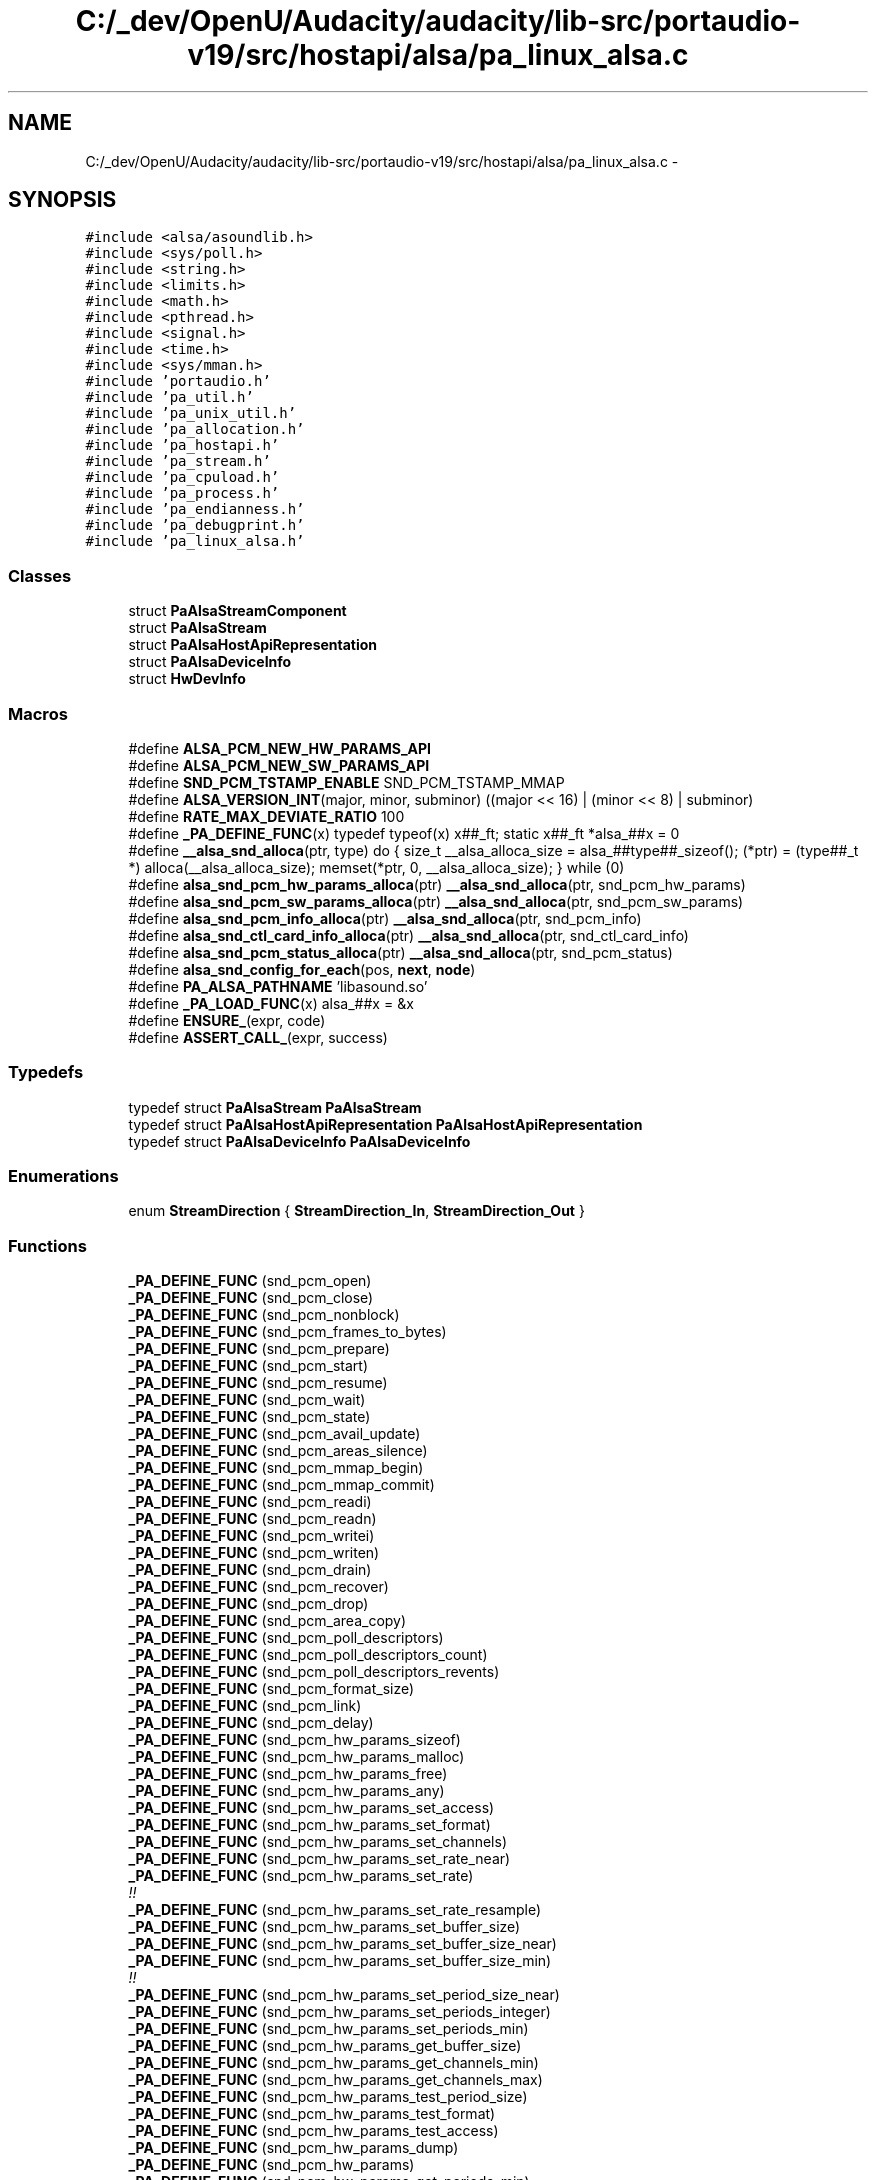 .TH "C:/_dev/OpenU/Audacity/audacity/lib-src/portaudio-v19/src/hostapi/alsa/pa_linux_alsa.c" 3 "Thu Apr 28 2016" "Audacity" \" -*- nroff -*-
.ad l
.nh
.SH NAME
C:/_dev/OpenU/Audacity/audacity/lib-src/portaudio-v19/src/hostapi/alsa/pa_linux_alsa.c \- 
.SH SYNOPSIS
.br
.PP
\fC#include <alsa/asoundlib\&.h>\fP
.br
\fC#include <sys/poll\&.h>\fP
.br
\fC#include <string\&.h>\fP
.br
\fC#include <limits\&.h>\fP
.br
\fC#include <math\&.h>\fP
.br
\fC#include <pthread\&.h>\fP
.br
\fC#include <signal\&.h>\fP
.br
\fC#include <time\&.h>\fP
.br
\fC#include <sys/mman\&.h>\fP
.br
\fC#include 'portaudio\&.h'\fP
.br
\fC#include 'pa_util\&.h'\fP
.br
\fC#include 'pa_unix_util\&.h'\fP
.br
\fC#include 'pa_allocation\&.h'\fP
.br
\fC#include 'pa_hostapi\&.h'\fP
.br
\fC#include 'pa_stream\&.h'\fP
.br
\fC#include 'pa_cpuload\&.h'\fP
.br
\fC#include 'pa_process\&.h'\fP
.br
\fC#include 'pa_endianness\&.h'\fP
.br
\fC#include 'pa_debugprint\&.h'\fP
.br
\fC#include 'pa_linux_alsa\&.h'\fP
.br

.SS "Classes"

.in +1c
.ti -1c
.RI "struct \fBPaAlsaStreamComponent\fP"
.br
.ti -1c
.RI "struct \fBPaAlsaStream\fP"
.br
.ti -1c
.RI "struct \fBPaAlsaHostApiRepresentation\fP"
.br
.ti -1c
.RI "struct \fBPaAlsaDeviceInfo\fP"
.br
.ti -1c
.RI "struct \fBHwDevInfo\fP"
.br
.in -1c
.SS "Macros"

.in +1c
.ti -1c
.RI "#define \fBALSA_PCM_NEW_HW_PARAMS_API\fP"
.br
.ti -1c
.RI "#define \fBALSA_PCM_NEW_SW_PARAMS_API\fP"
.br
.ti -1c
.RI "#define \fBSND_PCM_TSTAMP_ENABLE\fP   SND_PCM_TSTAMP_MMAP"
.br
.ti -1c
.RI "#define \fBALSA_VERSION_INT\fP(major,  minor,  subminor)   ((major << 16) | (minor << 8) | subminor)"
.br
.ti -1c
.RI "#define \fBRATE_MAX_DEVIATE_RATIO\fP   100"
.br
.ti -1c
.RI "#define \fB_PA_DEFINE_FUNC\fP(x)   typedef typeof(x) x##_ft; static x##_ft *alsa_##x = 0"
.br
.ti -1c
.RI "#define \fB__alsa_snd_alloca\fP(ptr,  type)   do { size_t __alsa_alloca_size = alsa_##type##_sizeof(); (*ptr) = (type##_t *) alloca(__alsa_alloca_size); memset(*ptr, 0, __alsa_alloca_size); } while (0)"
.br
.ti -1c
.RI "#define \fBalsa_snd_pcm_hw_params_alloca\fP(ptr)   \fB__alsa_snd_alloca\fP(ptr, snd_pcm_hw_params)"
.br
.ti -1c
.RI "#define \fBalsa_snd_pcm_sw_params_alloca\fP(ptr)   \fB__alsa_snd_alloca\fP(ptr, snd_pcm_sw_params)"
.br
.ti -1c
.RI "#define \fBalsa_snd_pcm_info_alloca\fP(ptr)   \fB__alsa_snd_alloca\fP(ptr, snd_pcm_info)"
.br
.ti -1c
.RI "#define \fBalsa_snd_ctl_card_info_alloca\fP(ptr)   \fB__alsa_snd_alloca\fP(ptr, snd_ctl_card_info)"
.br
.ti -1c
.RI "#define \fBalsa_snd_pcm_status_alloca\fP(ptr)   \fB__alsa_snd_alloca\fP(ptr, snd_pcm_status)"
.br
.ti -1c
.RI "#define \fBalsa_snd_config_for_each\fP(pos,  \fBnext\fP,  \fBnode\fP)"
.br
.ti -1c
.RI "#define \fBPA_ALSA_PATHNAME\fP   'libasound\&.so'"
.br
.ti -1c
.RI "#define \fB_PA_LOAD_FUNC\fP(x)   alsa_##x = &x"
.br
.ti -1c
.RI "#define \fBENSURE_\fP(expr,  code)"
.br
.ti -1c
.RI "#define \fBASSERT_CALL_\fP(expr,  success)"
.br
.in -1c
.SS "Typedefs"

.in +1c
.ti -1c
.RI "typedef struct \fBPaAlsaStream\fP \fBPaAlsaStream\fP"
.br
.ti -1c
.RI "typedef struct \fBPaAlsaHostApiRepresentation\fP \fBPaAlsaHostApiRepresentation\fP"
.br
.ti -1c
.RI "typedef struct \fBPaAlsaDeviceInfo\fP \fBPaAlsaDeviceInfo\fP"
.br
.in -1c
.SS "Enumerations"

.in +1c
.ti -1c
.RI "enum \fBStreamDirection\fP { \fBStreamDirection_In\fP, \fBStreamDirection_Out\fP }"
.br
.in -1c
.SS "Functions"

.in +1c
.ti -1c
.RI "\fB_PA_DEFINE_FUNC\fP (snd_pcm_open)"
.br
.ti -1c
.RI "\fB_PA_DEFINE_FUNC\fP (snd_pcm_close)"
.br
.ti -1c
.RI "\fB_PA_DEFINE_FUNC\fP (snd_pcm_nonblock)"
.br
.ti -1c
.RI "\fB_PA_DEFINE_FUNC\fP (snd_pcm_frames_to_bytes)"
.br
.ti -1c
.RI "\fB_PA_DEFINE_FUNC\fP (snd_pcm_prepare)"
.br
.ti -1c
.RI "\fB_PA_DEFINE_FUNC\fP (snd_pcm_start)"
.br
.ti -1c
.RI "\fB_PA_DEFINE_FUNC\fP (snd_pcm_resume)"
.br
.ti -1c
.RI "\fB_PA_DEFINE_FUNC\fP (snd_pcm_wait)"
.br
.ti -1c
.RI "\fB_PA_DEFINE_FUNC\fP (snd_pcm_state)"
.br
.ti -1c
.RI "\fB_PA_DEFINE_FUNC\fP (snd_pcm_avail_update)"
.br
.ti -1c
.RI "\fB_PA_DEFINE_FUNC\fP (snd_pcm_areas_silence)"
.br
.ti -1c
.RI "\fB_PA_DEFINE_FUNC\fP (snd_pcm_mmap_begin)"
.br
.ti -1c
.RI "\fB_PA_DEFINE_FUNC\fP (snd_pcm_mmap_commit)"
.br
.ti -1c
.RI "\fB_PA_DEFINE_FUNC\fP (snd_pcm_readi)"
.br
.ti -1c
.RI "\fB_PA_DEFINE_FUNC\fP (snd_pcm_readn)"
.br
.ti -1c
.RI "\fB_PA_DEFINE_FUNC\fP (snd_pcm_writei)"
.br
.ti -1c
.RI "\fB_PA_DEFINE_FUNC\fP (snd_pcm_writen)"
.br
.ti -1c
.RI "\fB_PA_DEFINE_FUNC\fP (snd_pcm_drain)"
.br
.ti -1c
.RI "\fB_PA_DEFINE_FUNC\fP (snd_pcm_recover)"
.br
.ti -1c
.RI "\fB_PA_DEFINE_FUNC\fP (snd_pcm_drop)"
.br
.ti -1c
.RI "\fB_PA_DEFINE_FUNC\fP (snd_pcm_area_copy)"
.br
.ti -1c
.RI "\fB_PA_DEFINE_FUNC\fP (snd_pcm_poll_descriptors)"
.br
.ti -1c
.RI "\fB_PA_DEFINE_FUNC\fP (snd_pcm_poll_descriptors_count)"
.br
.ti -1c
.RI "\fB_PA_DEFINE_FUNC\fP (snd_pcm_poll_descriptors_revents)"
.br
.ti -1c
.RI "\fB_PA_DEFINE_FUNC\fP (snd_pcm_format_size)"
.br
.ti -1c
.RI "\fB_PA_DEFINE_FUNC\fP (snd_pcm_link)"
.br
.ti -1c
.RI "\fB_PA_DEFINE_FUNC\fP (snd_pcm_delay)"
.br
.ti -1c
.RI "\fB_PA_DEFINE_FUNC\fP (snd_pcm_hw_params_sizeof)"
.br
.ti -1c
.RI "\fB_PA_DEFINE_FUNC\fP (snd_pcm_hw_params_malloc)"
.br
.ti -1c
.RI "\fB_PA_DEFINE_FUNC\fP (snd_pcm_hw_params_free)"
.br
.ti -1c
.RI "\fB_PA_DEFINE_FUNC\fP (snd_pcm_hw_params_any)"
.br
.ti -1c
.RI "\fB_PA_DEFINE_FUNC\fP (snd_pcm_hw_params_set_access)"
.br
.ti -1c
.RI "\fB_PA_DEFINE_FUNC\fP (snd_pcm_hw_params_set_format)"
.br
.ti -1c
.RI "\fB_PA_DEFINE_FUNC\fP (snd_pcm_hw_params_set_channels)"
.br
.ti -1c
.RI "\fB_PA_DEFINE_FUNC\fP (snd_pcm_hw_params_set_rate_near)"
.br
.ti -1c
.RI "\fB_PA_DEFINE_FUNC\fP (snd_pcm_hw_params_set_rate)"
.br
.RI "\fI!! \fP"
.ti -1c
.RI "\fB_PA_DEFINE_FUNC\fP (snd_pcm_hw_params_set_rate_resample)"
.br
.ti -1c
.RI "\fB_PA_DEFINE_FUNC\fP (snd_pcm_hw_params_set_buffer_size)"
.br
.ti -1c
.RI "\fB_PA_DEFINE_FUNC\fP (snd_pcm_hw_params_set_buffer_size_near)"
.br
.ti -1c
.RI "\fB_PA_DEFINE_FUNC\fP (snd_pcm_hw_params_set_buffer_size_min)"
.br
.RI "\fI!! \fP"
.ti -1c
.RI "\fB_PA_DEFINE_FUNC\fP (snd_pcm_hw_params_set_period_size_near)"
.br
.ti -1c
.RI "\fB_PA_DEFINE_FUNC\fP (snd_pcm_hw_params_set_periods_integer)"
.br
.ti -1c
.RI "\fB_PA_DEFINE_FUNC\fP (snd_pcm_hw_params_set_periods_min)"
.br
.ti -1c
.RI "\fB_PA_DEFINE_FUNC\fP (snd_pcm_hw_params_get_buffer_size)"
.br
.ti -1c
.RI "\fB_PA_DEFINE_FUNC\fP (snd_pcm_hw_params_get_channels_min)"
.br
.ti -1c
.RI "\fB_PA_DEFINE_FUNC\fP (snd_pcm_hw_params_get_channels_max)"
.br
.ti -1c
.RI "\fB_PA_DEFINE_FUNC\fP (snd_pcm_hw_params_test_period_size)"
.br
.ti -1c
.RI "\fB_PA_DEFINE_FUNC\fP (snd_pcm_hw_params_test_format)"
.br
.ti -1c
.RI "\fB_PA_DEFINE_FUNC\fP (snd_pcm_hw_params_test_access)"
.br
.ti -1c
.RI "\fB_PA_DEFINE_FUNC\fP (snd_pcm_hw_params_dump)"
.br
.ti -1c
.RI "\fB_PA_DEFINE_FUNC\fP (snd_pcm_hw_params)"
.br
.ti -1c
.RI "\fB_PA_DEFINE_FUNC\fP (snd_pcm_hw_params_get_periods_min)"
.br
.ti -1c
.RI "\fB_PA_DEFINE_FUNC\fP (snd_pcm_hw_params_get_periods_max)"
.br
.ti -1c
.RI "\fB_PA_DEFINE_FUNC\fP (snd_pcm_hw_params_set_period_size)"
.br
.ti -1c
.RI "\fB_PA_DEFINE_FUNC\fP (snd_pcm_hw_params_get_period_size_min)"
.br
.ti -1c
.RI "\fB_PA_DEFINE_FUNC\fP (snd_pcm_hw_params_get_period_size_max)"
.br
.ti -1c
.RI "\fB_PA_DEFINE_FUNC\fP (snd_pcm_hw_params_get_buffer_size_max)"
.br
.ti -1c
.RI "\fB_PA_DEFINE_FUNC\fP (snd_pcm_hw_params_get_rate_min)"
.br
.ti -1c
.RI "\fB_PA_DEFINE_FUNC\fP (snd_pcm_hw_params_get_rate_max)"
.br
.ti -1c
.RI "\fB_PA_DEFINE_FUNC\fP (snd_pcm_hw_params_get_rate_numden)"
.br
.ti -1c
.RI "\fB_PA_DEFINE_FUNC\fP (snd_pcm_sw_params_sizeof)"
.br
.ti -1c
.RI "\fB_PA_DEFINE_FUNC\fP (snd_pcm_sw_params_malloc)"
.br
.ti -1c
.RI "\fB_PA_DEFINE_FUNC\fP (snd_pcm_sw_params_current)"
.br
.ti -1c
.RI "\fB_PA_DEFINE_FUNC\fP (snd_pcm_sw_params_set_avail_min)"
.br
.ti -1c
.RI "\fB_PA_DEFINE_FUNC\fP (snd_pcm_sw_params)"
.br
.ti -1c
.RI "\fB_PA_DEFINE_FUNC\fP (snd_pcm_sw_params_free)"
.br
.ti -1c
.RI "\fB_PA_DEFINE_FUNC\fP (snd_pcm_sw_params_set_start_threshold)"
.br
.ti -1c
.RI "\fB_PA_DEFINE_FUNC\fP (snd_pcm_sw_params_set_stop_threshold)"
.br
.ti -1c
.RI "\fB_PA_DEFINE_FUNC\fP (snd_pcm_sw_params_get_boundary)"
.br
.ti -1c
.RI "\fB_PA_DEFINE_FUNC\fP (snd_pcm_sw_params_set_silence_threshold)"
.br
.ti -1c
.RI "\fB_PA_DEFINE_FUNC\fP (snd_pcm_sw_params_set_silence_size)"
.br
.ti -1c
.RI "\fB_PA_DEFINE_FUNC\fP (snd_pcm_sw_params_set_xfer_align)"
.br
.ti -1c
.RI "\fB_PA_DEFINE_FUNC\fP (snd_pcm_sw_params_set_tstamp_mode)"
.br
.ti -1c
.RI "\fB_PA_DEFINE_FUNC\fP (snd_pcm_info)"
.br
.ti -1c
.RI "\fB_PA_DEFINE_FUNC\fP (snd_pcm_info_sizeof)"
.br
.ti -1c
.RI "\fB_PA_DEFINE_FUNC\fP (snd_pcm_info_malloc)"
.br
.ti -1c
.RI "\fB_PA_DEFINE_FUNC\fP (snd_pcm_info_free)"
.br
.ti -1c
.RI "\fB_PA_DEFINE_FUNC\fP (snd_pcm_info_set_device)"
.br
.ti -1c
.RI "\fB_PA_DEFINE_FUNC\fP (snd_pcm_info_set_subdevice)"
.br
.ti -1c
.RI "\fB_PA_DEFINE_FUNC\fP (snd_pcm_info_set_stream)"
.br
.ti -1c
.RI "\fB_PA_DEFINE_FUNC\fP (snd_pcm_info_get_name)"
.br
.ti -1c
.RI "\fB_PA_DEFINE_FUNC\fP (snd_pcm_info_get_card)"
.br
.ti -1c
.RI "\fB_PA_DEFINE_FUNC\fP (snd_ctl_pcm_next_device)"
.br
.ti -1c
.RI "\fB_PA_DEFINE_FUNC\fP (snd_ctl_pcm_info)"
.br
.ti -1c
.RI "\fB_PA_DEFINE_FUNC\fP (snd_ctl_open)"
.br
.ti -1c
.RI "\fB_PA_DEFINE_FUNC\fP (snd_ctl_close)"
.br
.ti -1c
.RI "\fB_PA_DEFINE_FUNC\fP (snd_ctl_card_info_malloc)"
.br
.ti -1c
.RI "\fB_PA_DEFINE_FUNC\fP (snd_ctl_card_info_free)"
.br
.ti -1c
.RI "\fB_PA_DEFINE_FUNC\fP (snd_ctl_card_info)"
.br
.ti -1c
.RI "\fB_PA_DEFINE_FUNC\fP (snd_ctl_card_info_sizeof)"
.br
.ti -1c
.RI "\fB_PA_DEFINE_FUNC\fP (snd_ctl_card_info_get_name)"
.br
.ti -1c
.RI "\fB_PA_DEFINE_FUNC\fP (snd_config)"
.br
.ti -1c
.RI "\fB_PA_DEFINE_FUNC\fP (snd_config_update)"
.br
.ti -1c
.RI "\fB_PA_DEFINE_FUNC\fP (snd_config_search)"
.br
.ti -1c
.RI "\fB_PA_DEFINE_FUNC\fP (snd_config_iterator_entry)"
.br
.ti -1c
.RI "\fB_PA_DEFINE_FUNC\fP (snd_config_iterator_first)"
.br
.ti -1c
.RI "\fB_PA_DEFINE_FUNC\fP (snd_config_iterator_end)"
.br
.ti -1c
.RI "\fB_PA_DEFINE_FUNC\fP (snd_config_iterator_next)"
.br
.ti -1c
.RI "\fB_PA_DEFINE_FUNC\fP (snd_config_get_string)"
.br
.ti -1c
.RI "\fB_PA_DEFINE_FUNC\fP (snd_config_get_id)"
.br
.ti -1c
.RI "\fB_PA_DEFINE_FUNC\fP (snd_config_update_free_global)"
.br
.ti -1c
.RI "\fB_PA_DEFINE_FUNC\fP (snd_pcm_status)"
.br
.ti -1c
.RI "\fB_PA_DEFINE_FUNC\fP (snd_pcm_status_sizeof)"
.br
.ti -1c
.RI "\fB_PA_DEFINE_FUNC\fP (snd_pcm_status_get_tstamp)"
.br
.ti -1c
.RI "\fB_PA_DEFINE_FUNC\fP (snd_pcm_status_get_state)"
.br
.ti -1c
.RI "\fB_PA_DEFINE_FUNC\fP (snd_pcm_status_get_trigger_tstamp)"
.br
.ti -1c
.RI "\fB_PA_DEFINE_FUNC\fP (snd_pcm_status_get_delay)"
.br
.ti -1c
.RI "\fB_PA_DEFINE_FUNC\fP (snd_card_next)"
.br
.ti -1c
.RI "\fB_PA_DEFINE_FUNC\fP (snd_asoundlib_version)"
.br
.ti -1c
.RI "\fB_PA_DEFINE_FUNC\fP (snd_strerror)"
.br
.ti -1c
.RI "\fB_PA_DEFINE_FUNC\fP (snd_output_stdio_attach)"
.br
.ti -1c
.RI "\fBvoid\fP \fBPaAlsa_SetLibraryPathName\fP (\fBconst\fP char *pathName)"
.br
.ti -1c
.RI "\fBint\fP \fBPaAlsa_SetNumPeriods\fP (\fBint\fP numPeriods)"
.br
.ti -1c
.RI "\fBPaError\fP \fBPaAlsa_Initialize\fP (\fBPaUtilHostApiRepresentation\fP **hostApi, \fBPaHostApiIndex\fP hostApiIndex)"
.br
.ti -1c
.RI "\fBvoid\fP \fBPaAlsa_InitializeStreamInfo\fP (\fBPaAlsaStreamInfo\fP *\fBinfo\fP)"
.br
.ti -1c
.RI "\fBvoid\fP \fBPaAlsa_EnableRealtimeScheduling\fP (\fBPaStream\fP *\fBs\fP, \fBint\fP enable)"
.br
.ti -1c
.RI "\fBPaError\fP \fBPaAlsa_GetStreamInputCard\fP (\fBPaStream\fP *\fBs\fP, \fBint\fP *card)"
.br
.ti -1c
.RI "\fBPaError\fP \fBPaAlsa_GetStreamOutputCard\fP (\fBPaStream\fP *\fBs\fP, \fBint\fP *card)"
.br
.ti -1c
.RI "\fBPaError\fP \fBPaAlsa_SetRetriesBusy\fP (\fBint\fP retries)"
.br
.in -1c
.SS "Variables"

.in +1c
.ti -1c
.RI "\fBHwDevInfo\fP \fBpredefinedNames\fP []"
.br
.in -1c
.SH "Macro Definition Documentation"
.PP 
.SS "#define __alsa_snd_alloca(ptr, type)   do { size_t __alsa_alloca_size = alsa_##type##_sizeof(); (*ptr) = (type##_t *) alloca(__alsa_alloca_size); memset(*ptr, 0, __alsa_alloca_size); } while (0)"

.PP
Definition at line 97 of file pa_linux_alsa\&.c\&.
.SS "#define _PA_DEFINE_FUNC(x)   typedef typeof(x) x##_ft; static x##_ft *alsa_##x = 0"

.PP
Definition at line 94 of file pa_linux_alsa\&.c\&.
.SS "#define _PA_LOAD_FUNC(x)   alsa_##x = &x"

.SS "#define ALSA_PCM_NEW_HW_PARAMS_API"

.PP
Definition at line 50 of file pa_linux_alsa\&.c\&.
.SS "#define ALSA_PCM_NEW_SW_PARAMS_API"

.PP
Definition at line 51 of file pa_linux_alsa\&.c\&.
.SS "#define alsa_snd_config_for_each(pos, \fBnext\fP, \fBnode\fP)"
\fBValue:\fP
.PP
.nf
for (pos = alsa_snd_config_iterator_first(node),\
         next = alsa_snd_config_iterator_next(pos);\
         pos != alsa_snd_config_iterator_end(node); pos = next, next = alsa_snd_config_iterator_next(pos))
.fi
.PP
Definition at line 233 of file pa_linux_alsa\&.c\&.
.SS "#define alsa_snd_ctl_card_info_alloca(ptr)   \fB__alsa_snd_alloca\fP(ptr, snd_ctl_card_info)"

.PP
Definition at line 207 of file pa_linux_alsa\&.c\&.
.SS "#define alsa_snd_pcm_hw_params_alloca(ptr)   \fB__alsa_snd_alloca\fP(ptr, snd_pcm_hw_params)"

.PP
Definition at line 170 of file pa_linux_alsa\&.c\&.
.SS "#define alsa_snd_pcm_info_alloca(ptr)   \fB__alsa_snd_alloca\fP(ptr, snd_pcm_info)"

.PP
Definition at line 196 of file pa_linux_alsa\&.c\&.
.SS "#define alsa_snd_pcm_status_alloca(ptr)   \fB__alsa_snd_alloca\fP(ptr, snd_pcm_status)"

.PP
Definition at line 226 of file pa_linux_alsa\&.c\&.
.SS "#define alsa_snd_pcm_sw_params_alloca(ptr)   \fB__alsa_snd_alloca\fP(ptr, snd_pcm_sw_params)"

.PP
Definition at line 185 of file pa_linux_alsa\&.c\&.
.SS "#define ALSA_VERSION_INT(major, minor, subminor)   ((major << 16) | (minor << 8) | subminor)"

.PP
Definition at line 88 of file pa_linux_alsa\&.c\&.
.SS "#define ASSERT_CALL_(expr, success)"
\fBValue:\fP
.PP
.nf
do {\
        int __pa_assert_error_id;\
        __pa_assert_error_id = (expr);\
        assert( success == __pa_assert_error_id );\
    } while (0)
.fi
.PP
Definition at line 580 of file pa_linux_alsa\&.c\&.
.SS "#define ENSURE_(expr, code)"
\fBValue:\fP
.PP
.nf
do { \
        int __pa_unsure_error_id;\
        if( UNLIKELY( (__pa_unsure_error_id = (expr)) < 0 ) ) \
        { \
            /* PaUtil_SetLastHostErrorInfo should only be used in the main thread */ \
            if( (code) == paUnanticipatedHostError && pthread_equal( pthread_self(), paUnixMainThread) ) \
            { \
                PaUtil_SetLastHostErrorInfo( paALSA, __pa_unsure_error_id, alsa_snd_strerror( __pa_unsure_error_id ) ); \
            } \
            PaUtil_DebugPrint( "Expression '" #expr "' failed in '" __FILE__ "', line: " STRINGIZE( __LINE__ ) "\n" ); \
            if( (code) == paUnanticipatedHostError ) \
                PA_DEBUG(( "Host error description: %s\n", alsa_snd_strerror( __pa_unsure_error_id ) )); \
            result = (code); \
            goto error; \
        } \
    } while (0)
.fi
.PP
Definition at line 562 of file pa_linux_alsa\&.c\&.
.SS "#define PA_ALSA_PATHNAME   'libasound\&.so'"

.PP
Definition at line 242 of file pa_linux_alsa\&.c\&.
.SS "#define RATE_MAX_DEVIATE_RATIO   100"

.PP
Definition at line 91 of file pa_linux_alsa\&.c\&.
.SS "#define SND_PCM_TSTAMP_ENABLE   SND_PCM_TSTAMP_MMAP"

.PP
Definition at line 84 of file pa_linux_alsa\&.c\&.
.SH "Typedef Documentation"
.PP 
.SS "typedef struct \fBPaAlsaDeviceInfo\fP
 \fBPaAlsaDeviceInfo\fP"

.SS "typedef struct \fBPaAlsaHostApiRepresentation\fP
 \fBPaAlsaHostApiRepresentation\fP"

.SS "typedef struct \fBPaAlsaStream\fP
 \fBPaAlsaStream\fP"

.SH "Enumeration Type Documentation"
.PP 
.SS "enum \fBStreamDirection\fP"

.PP
\fBEnumerator\fP
.in +1c
.TP
\fB\fIStreamDirection_In \fP\fP
.TP
\fB\fIStreamDirection_Out \fP\fP
.PP
Definition at line 596 of file pa_linux_alsa\&.c\&.
.SH "Function Documentation"
.PP 
.SS "_PA_DEFINE_FUNC (snd_pcm_open)"

.SS "_PA_DEFINE_FUNC (snd_pcm_close)"

.SS "_PA_DEFINE_FUNC (snd_pcm_nonblock)"

.SS "_PA_DEFINE_FUNC (snd_pcm_frames_to_bytes)"

.SS "_PA_DEFINE_FUNC (snd_pcm_prepare)"

.SS "_PA_DEFINE_FUNC (snd_pcm_start)"

.SS "_PA_DEFINE_FUNC (snd_pcm_resume)"

.SS "_PA_DEFINE_FUNC (snd_pcm_wait)"

.SS "_PA_DEFINE_FUNC (snd_pcm_state)"

.SS "_PA_DEFINE_FUNC (snd_pcm_avail_update)"

.SS "_PA_DEFINE_FUNC (snd_pcm_areas_silence)"

.SS "_PA_DEFINE_FUNC (snd_pcm_mmap_begin)"

.SS "_PA_DEFINE_FUNC (snd_pcm_mmap_commit)"

.SS "_PA_DEFINE_FUNC (snd_pcm_readi)"

.SS "_PA_DEFINE_FUNC (snd_pcm_readn)"

.SS "_PA_DEFINE_FUNC (snd_pcm_writei)"

.SS "_PA_DEFINE_FUNC (snd_pcm_writen)"

.SS "_PA_DEFINE_FUNC (snd_pcm_drain)"

.SS "_PA_DEFINE_FUNC (snd_pcm_recover)"

.SS "_PA_DEFINE_FUNC (snd_pcm_drop)"

.SS "_PA_DEFINE_FUNC (snd_pcm_area_copy)"

.SS "_PA_DEFINE_FUNC (snd_pcm_poll_descriptors)"

.SS "_PA_DEFINE_FUNC (snd_pcm_poll_descriptors_count)"

.SS "_PA_DEFINE_FUNC (snd_pcm_poll_descriptors_revents)"

.SS "_PA_DEFINE_FUNC (snd_pcm_format_size)"

.SS "_PA_DEFINE_FUNC (snd_pcm_link)"

.SS "_PA_DEFINE_FUNC (snd_pcm_delay)"

.SS "_PA_DEFINE_FUNC (snd_pcm_hw_params_sizeof)"

.SS "_PA_DEFINE_FUNC (snd_pcm_hw_params_malloc)"

.SS "_PA_DEFINE_FUNC (snd_pcm_hw_params_free)"

.SS "_PA_DEFINE_FUNC (snd_pcm_hw_params_any)"

.SS "_PA_DEFINE_FUNC (snd_pcm_hw_params_set_access)"

.SS "_PA_DEFINE_FUNC (snd_pcm_hw_params_set_format)"

.SS "_PA_DEFINE_FUNC (snd_pcm_hw_params_set_channels)"

.SS "_PA_DEFINE_FUNC (snd_pcm_hw_params_set_rate_near)"

.SS "_PA_DEFINE_FUNC (snd_pcm_hw_params_set_rate)"

.PP
!! 
.SS "_PA_DEFINE_FUNC (snd_pcm_hw_params_set_rate_resample)"

.SS "_PA_DEFINE_FUNC (snd_pcm_hw_params_set_buffer_size)"

.SS "_PA_DEFINE_FUNC (snd_pcm_hw_params_set_buffer_size_near)"

.SS "_PA_DEFINE_FUNC (snd_pcm_hw_params_set_buffer_size_min)"

.PP
!! 
.SS "_PA_DEFINE_FUNC (snd_pcm_hw_params_set_period_size_near)"

.SS "_PA_DEFINE_FUNC (snd_pcm_hw_params_set_periods_integer)"

.SS "_PA_DEFINE_FUNC (snd_pcm_hw_params_set_periods_min)"

.SS "_PA_DEFINE_FUNC (snd_pcm_hw_params_get_buffer_size)"

.SS "_PA_DEFINE_FUNC (snd_pcm_hw_params_get_channels_min)"

.SS "_PA_DEFINE_FUNC (snd_pcm_hw_params_get_channels_max)"

.SS "_PA_DEFINE_FUNC (snd_pcm_hw_params_test_period_size)"

.SS "_PA_DEFINE_FUNC (snd_pcm_hw_params_test_format)"

.SS "_PA_DEFINE_FUNC (snd_pcm_hw_params_test_access)"

.SS "_PA_DEFINE_FUNC (snd_pcm_hw_params_dump)"

.SS "_PA_DEFINE_FUNC (snd_pcm_hw_params)"

.SS "_PA_DEFINE_FUNC (snd_pcm_hw_params_get_periods_min)"

.SS "_PA_DEFINE_FUNC (snd_pcm_hw_params_get_periods_max)"

.SS "_PA_DEFINE_FUNC (snd_pcm_hw_params_set_period_size)"

.SS "_PA_DEFINE_FUNC (snd_pcm_hw_params_get_period_size_min)"

.SS "_PA_DEFINE_FUNC (snd_pcm_hw_params_get_period_size_max)"

.SS "_PA_DEFINE_FUNC (snd_pcm_hw_params_get_buffer_size_max)"

.SS "_PA_DEFINE_FUNC (snd_pcm_hw_params_get_rate_min)"

.SS "_PA_DEFINE_FUNC (snd_pcm_hw_params_get_rate_max)"

.SS "_PA_DEFINE_FUNC (snd_pcm_hw_params_get_rate_numden)"

.SS "_PA_DEFINE_FUNC (snd_pcm_sw_params_sizeof)"

.SS "_PA_DEFINE_FUNC (snd_pcm_sw_params_malloc)"

.SS "_PA_DEFINE_FUNC (snd_pcm_sw_params_current)"

.SS "_PA_DEFINE_FUNC (snd_pcm_sw_params_set_avail_min)"

.SS "_PA_DEFINE_FUNC (snd_pcm_sw_params)"

.SS "_PA_DEFINE_FUNC (snd_pcm_sw_params_free)"

.SS "_PA_DEFINE_FUNC (snd_pcm_sw_params_set_start_threshold)"

.SS "_PA_DEFINE_FUNC (snd_pcm_sw_params_set_stop_threshold)"

.SS "_PA_DEFINE_FUNC (snd_pcm_sw_params_get_boundary)"

.SS "_PA_DEFINE_FUNC (snd_pcm_sw_params_set_silence_threshold)"

.SS "_PA_DEFINE_FUNC (snd_pcm_sw_params_set_silence_size)"

.SS "_PA_DEFINE_FUNC (snd_pcm_sw_params_set_xfer_align)"

.SS "_PA_DEFINE_FUNC (snd_pcm_sw_params_set_tstamp_mode)"

.SS "_PA_DEFINE_FUNC (snd_pcm_info)"

.SS "_PA_DEFINE_FUNC (snd_pcm_info_sizeof)"

.SS "_PA_DEFINE_FUNC (snd_pcm_info_malloc)"

.SS "_PA_DEFINE_FUNC (snd_pcm_info_free)"

.SS "_PA_DEFINE_FUNC (snd_pcm_info_set_device)"

.SS "_PA_DEFINE_FUNC (snd_pcm_info_set_subdevice)"

.SS "_PA_DEFINE_FUNC (snd_pcm_info_set_stream)"

.SS "_PA_DEFINE_FUNC (snd_pcm_info_get_name)"

.SS "_PA_DEFINE_FUNC (snd_pcm_info_get_card)"

.SS "_PA_DEFINE_FUNC (snd_ctl_pcm_next_device)"

.SS "_PA_DEFINE_FUNC (snd_ctl_pcm_info)"

.SS "_PA_DEFINE_FUNC (snd_ctl_open)"

.SS "_PA_DEFINE_FUNC (snd_ctl_close)"

.SS "_PA_DEFINE_FUNC (snd_ctl_card_info_malloc)"

.SS "_PA_DEFINE_FUNC (snd_ctl_card_info_free)"

.SS "_PA_DEFINE_FUNC (snd_ctl_card_info)"

.SS "_PA_DEFINE_FUNC (snd_ctl_card_info_sizeof)"

.SS "_PA_DEFINE_FUNC (snd_ctl_card_info_get_name)"

.SS "_PA_DEFINE_FUNC (snd_config)"

.SS "_PA_DEFINE_FUNC (snd_config_update)"

.SS "_PA_DEFINE_FUNC (snd_config_search)"

.SS "_PA_DEFINE_FUNC (snd_config_iterator_entry)"

.SS "_PA_DEFINE_FUNC (snd_config_iterator_first)"

.SS "_PA_DEFINE_FUNC (snd_config_iterator_end)"

.SS "_PA_DEFINE_FUNC (snd_config_iterator_next)"

.SS "_PA_DEFINE_FUNC (snd_config_get_string)"

.SS "_PA_DEFINE_FUNC (snd_config_get_id)"

.SS "_PA_DEFINE_FUNC (snd_config_update_free_global)"

.SS "_PA_DEFINE_FUNC (snd_pcm_status)"

.SS "_PA_DEFINE_FUNC (snd_pcm_status_sizeof)"

.SS "_PA_DEFINE_FUNC (snd_pcm_status_get_tstamp)"

.SS "_PA_DEFINE_FUNC (snd_pcm_status_get_state)"

.SS "_PA_DEFINE_FUNC (snd_pcm_status_get_trigger_tstamp)"

.SS "_PA_DEFINE_FUNC (snd_pcm_status_get_delay)"

.SS "_PA_DEFINE_FUNC (snd_card_next)"

.SS "_PA_DEFINE_FUNC (snd_asoundlib_version)"

.SS "_PA_DEFINE_FUNC (snd_strerror)"

.SS "_PA_DEFINE_FUNC (snd_output_stdio_attach)"

.SS "\fBvoid\fP PaAlsa_EnableRealtimeScheduling (\fBPaStream\fP * s, \fBint\fP enable)"
Instruct whether to enable real-time priority when starting the audio thread\&.
.PP
If this is turned on by the stream is started, the audio callback thread will be created with the FIFO scheduling policy, which is suitable for realtime operation\&. 
.PP
Definition at line 4552 of file pa_linux_alsa\&.c\&.
.SS "\fBPaError\fP PaAlsa_GetStreamInputCard (\fBPaStream\fP * s, \fBint\fP * card)"
Get the ALSA-lib card index of this stream's input device\&. 
.PP
Definition at line 4585 of file pa_linux_alsa\&.c\&.
.SS "\fBPaError\fP PaAlsa_GetStreamOutputCard (\fBPaStream\fP * s, \fBint\fP * card)"
Get the ALSA-lib card index of this stream's output device\&. 
.PP
Definition at line 4602 of file pa_linux_alsa\&.c\&.
.SS "\fBPaError\fP PaAlsa_Initialize (\fBPaUtilHostApiRepresentation\fP ** hostApi, \fBPaHostApiIndex\fP hostApiIndex)"
Uncommented because AlsaErrorHandler is unused for anything good yet\&. If AlsaErrorHandler is to be used, do not forget to register this callback in PaAlsa_Initialize, and unregister in Terminate\&. If AlsaErrorHandler is to be used, do not forget to unregister callback pointer in Terminate function\&.
.PP
Definition at line 738 of file pa_linux_alsa\&.c\&.
.SS "\fBvoid\fP PaAlsa_InitializeStreamInfo (\fBPaAlsaStreamInfo\fP * info)"
Initialize host API specific structure, call this before setting relevant attributes\&. 
.PP
Definition at line 4544 of file pa_linux_alsa\&.c\&.
.SS "\fBvoid\fP PaAlsa_SetLibraryPathName (\fBconst\fP char * pathName)"
Set the path and name of ALSA library file if PortAudio is configured to load it dynamically (see PA_ALSA_DYNAMIC)\&. This setting will overwrite the default name set by PA_ALSA_PATHNAME define\&. 
.PP
\fBParameters:\fP
.RS 4
\fIpathName\fP Full path with filename\&. Only filename can be used, but dlopen() will lookup default searchable directories (/usr/lib;/usr/local/lib) then\&. 
.RE
.PP

.PP
Definition at line 543 of file pa_linux_alsa\&.c\&.
.SS "\fBint\fP PaAlsa_SetNumPeriods (\fBint\fP numPeriods)"
Set the number of periods (buffer fragments) to configure devices with\&.
.PP
By default the number of periods is 4, this is the lowest number of periods that works well on the author's soundcard\&. 
.PP
\fBParameters:\fP
.RS 4
\fInumPeriods\fP The number of periods\&. 
.RE
.PP

.PP
Definition at line 590 of file pa_linux_alsa\&.c\&.
.SS "\fBPaError\fP PaAlsa_SetRetriesBusy (\fBint\fP retries)"
Set the maximum number of times to retry opening busy device (sleeping for a short interval inbetween)\&. 
.PP
Definition at line 4619 of file pa_linux_alsa\&.c\&.
.SH "Variable Documentation"
.PP 
.SS "\fBHwDevInfo\fP predefinedNames[]"

.PP
Definition at line 994 of file pa_linux_alsa\&.c\&.
.SH "Author"
.PP 
Generated automatically by Doxygen for Audacity from the source code\&.

